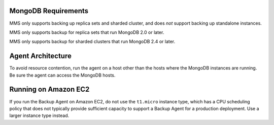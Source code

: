 MongoDB Requirements
++++++++++++++++++++

MMS only supports backing up replica sets and sharded cluster, and
does *not* support backing up standalone instances.

MMS only supports backup for replica sets that run MongoDB 2.0 or
later.

MMS only supports backup for sharded clusters that run MongoDB 2.4 or
later.

.. only:: classic or cloud

   All backed up replica sets and config servers should maintain oplog
   entries for at least an hour on average over the last 24 hour
   period.

.. only:: onprem

   All backed up replica sets and config servers must be able to
   maintain oplog entries, by default, for at least 3 hours over the
   last 24 hour period. This window is configurable with the
   :setting:`brs.minimumReplicationOplogWindowHr` setting in the
   ``conf-mms.properties`` file for the MMS Application server.

Agent Architecture
++++++++++++++++++

To avoid resource contention, run the agent on a host other
than the hosts where the MongoDB instances are running. Be sure the
agent can access the MongoDB hosts.

Running on Amazon EC2
+++++++++++++++++++++

If you run the Backup Agent on Amazon EC2, do not use the ``t1.micro``
instance type, which has a CPU scheduling policy that does not
typically provide sufficient capacity to support a Backup Agent for a
production deployment. Use a larger instance type instead.
